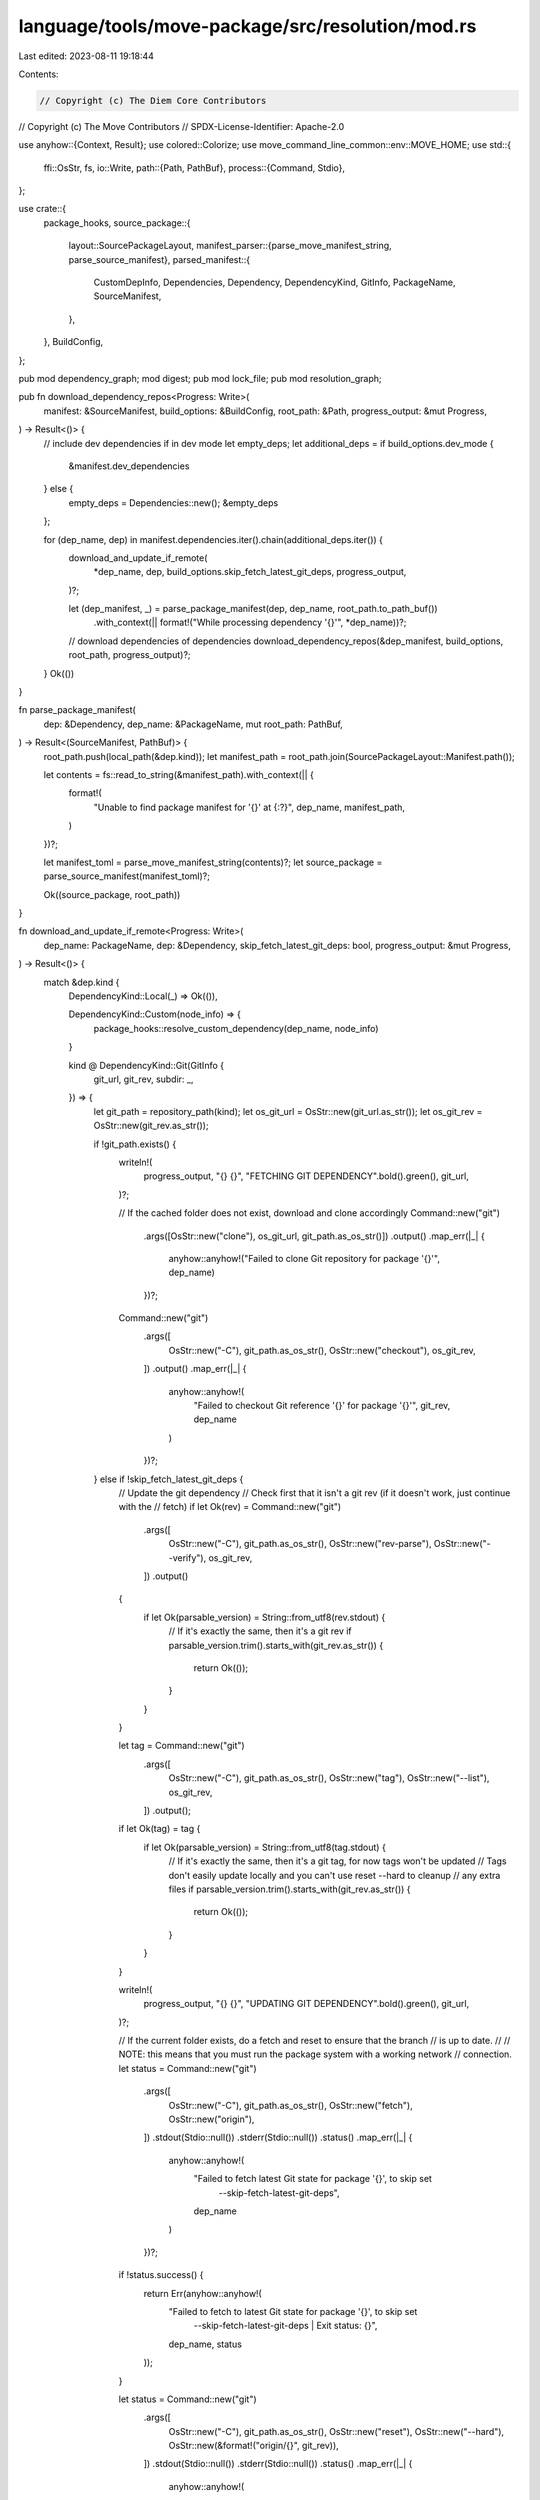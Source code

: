language/tools/move-package/src/resolution/mod.rs
=================================================

Last edited: 2023-08-11 19:18:44

Contents:

.. code-block:: rs

    // Copyright (c) The Diem Core Contributors
// Copyright (c) The Move Contributors
// SPDX-License-Identifier: Apache-2.0

use anyhow::{Context, Result};
use colored::Colorize;
use move_command_line_common::env::MOVE_HOME;
use std::{
    ffi::OsStr,
    fs,
    io::Write,
    path::{Path, PathBuf},
    process::{Command, Stdio},
};

use crate::{
    package_hooks,
    source_package::{
        layout::SourcePackageLayout,
        manifest_parser::{parse_move_manifest_string, parse_source_manifest},
        parsed_manifest::{
            CustomDepInfo, Dependencies, Dependency, DependencyKind, GitInfo, PackageName,
            SourceManifest,
        },
    },
    BuildConfig,
};

pub mod dependency_graph;
mod digest;
pub mod lock_file;
pub mod resolution_graph;

pub fn download_dependency_repos<Progress: Write>(
    manifest: &SourceManifest,
    build_options: &BuildConfig,
    root_path: &Path,
    progress_output: &mut Progress,
) -> Result<()> {
    // include dev dependencies if in dev mode
    let empty_deps;
    let additional_deps = if build_options.dev_mode {
        &manifest.dev_dependencies
    } else {
        empty_deps = Dependencies::new();
        &empty_deps
    };

    for (dep_name, dep) in manifest.dependencies.iter().chain(additional_deps.iter()) {
        download_and_update_if_remote(
            *dep_name,
            dep,
            build_options.skip_fetch_latest_git_deps,
            progress_output,
        )?;

        let (dep_manifest, _) = parse_package_manifest(dep, dep_name, root_path.to_path_buf())
            .with_context(|| format!("While processing dependency '{}'", *dep_name))?;
        // download dependencies of dependencies
        download_dependency_repos(&dep_manifest, build_options, root_path, progress_output)?;
    }
    Ok(())
}

fn parse_package_manifest(
    dep: &Dependency,
    dep_name: &PackageName,
    mut root_path: PathBuf,
) -> Result<(SourceManifest, PathBuf)> {
    root_path.push(local_path(&dep.kind));
    let manifest_path = root_path.join(SourcePackageLayout::Manifest.path());

    let contents = fs::read_to_string(&manifest_path).with_context(|| {
        format!(
            "Unable to find package manifest for '{}' at {:?}",
            dep_name, manifest_path,
        )
    })?;

    let manifest_toml = parse_move_manifest_string(contents)?;
    let source_package = parse_source_manifest(manifest_toml)?;

    Ok((source_package, root_path))
}

fn download_and_update_if_remote<Progress: Write>(
    dep_name: PackageName,
    dep: &Dependency,
    skip_fetch_latest_git_deps: bool,
    progress_output: &mut Progress,
) -> Result<()> {
    match &dep.kind {
        DependencyKind::Local(_) => Ok(()),

        DependencyKind::Custom(node_info) => {
            package_hooks::resolve_custom_dependency(dep_name, node_info)
        }

        kind @ DependencyKind::Git(GitInfo {
            git_url,
            git_rev,
            subdir: _,
        }) => {
            let git_path = repository_path(kind);
            let os_git_url = OsStr::new(git_url.as_str());
            let os_git_rev = OsStr::new(git_rev.as_str());

            if !git_path.exists() {
                writeln!(
                    progress_output,
                    "{} {}",
                    "FETCHING GIT DEPENDENCY".bold().green(),
                    git_url,
                )?;

                // If the cached folder does not exist, download and clone accordingly
                Command::new("git")
                    .args([OsStr::new("clone"), os_git_url, git_path.as_os_str()])
                    .output()
                    .map_err(|_| {
                        anyhow::anyhow!("Failed to clone Git repository for package '{}'", dep_name)
                    })?;

                Command::new("git")
                    .args([
                        OsStr::new("-C"),
                        git_path.as_os_str(),
                        OsStr::new("checkout"),
                        os_git_rev,
                    ])
                    .output()
                    .map_err(|_| {
                        anyhow::anyhow!(
                            "Failed to checkout Git reference '{}' for package '{}'",
                            git_rev,
                            dep_name
                        )
                    })?;
            } else if !skip_fetch_latest_git_deps {
                // Update the git dependency
                // Check first that it isn't a git rev (if it doesn't work, just continue with the
                // fetch)
                if let Ok(rev) = Command::new("git")
                    .args([
                        OsStr::new("-C"),
                        git_path.as_os_str(),
                        OsStr::new("rev-parse"),
                        OsStr::new("--verify"),
                        os_git_rev,
                    ])
                    .output()
                {
                    if let Ok(parsable_version) = String::from_utf8(rev.stdout) {
                        // If it's exactly the same, then it's a git rev
                        if parsable_version.trim().starts_with(git_rev.as_str()) {
                            return Ok(());
                        }
                    }
                }

                let tag = Command::new("git")
                    .args([
                        OsStr::new("-C"),
                        git_path.as_os_str(),
                        OsStr::new("tag"),
                        OsStr::new("--list"),
                        os_git_rev,
                    ])
                    .output();

                if let Ok(tag) = tag {
                    if let Ok(parsable_version) = String::from_utf8(tag.stdout) {
                        // If it's exactly the same, then it's a git tag, for now tags won't be updated
                        // Tags don't easily update locally and you can't use reset --hard to cleanup
                        // any extra files
                        if parsable_version.trim().starts_with(git_rev.as_str()) {
                            return Ok(());
                        }
                    }
                }

                writeln!(
                    progress_output,
                    "{} {}",
                    "UPDATING GIT DEPENDENCY".bold().green(),
                    git_url,
                )?;

                // If the current folder exists, do a fetch and reset to ensure that the branch
                // is up to date.
                //
                // NOTE: this means that you must run the package system with a working network
                // connection.
                let status = Command::new("git")
                    .args([
                        OsStr::new("-C"),
                        git_path.as_os_str(),
                        OsStr::new("fetch"),
                        OsStr::new("origin"),
                    ])
                    .stdout(Stdio::null())
                    .stderr(Stdio::null())
                    .status()
                    .map_err(|_| {
                        anyhow::anyhow!(
                            "Failed to fetch latest Git state for package '{}', to skip set \
                             --skip-fetch-latest-git-deps",
                            dep_name
                        )
                    })?;

                if !status.success() {
                    return Err(anyhow::anyhow!(
                        "Failed to fetch to latest Git state for package '{}', to skip set \
                         --skip-fetch-latest-git-deps | Exit status: {}",
                        dep_name,
                        status
                    ));
                }

                let status = Command::new("git")
                    .args([
                        OsStr::new("-C"),
                        git_path.as_os_str(),
                        OsStr::new("reset"),
                        OsStr::new("--hard"),
                        OsStr::new(&format!("origin/{}", git_rev)),
                    ])
                    .stdout(Stdio::null())
                    .stderr(Stdio::null())
                    .status()
                    .map_err(|_| {
                        anyhow::anyhow!(
                            "Failed to reset to latest Git state '{}' for package '{}', to skip \
                             set --skip-fetch-latest-git-deps",
                            git_rev,
                            dep_name
                        )
                    })?;

                if !status.success() {
                    return Err(anyhow::anyhow!(
                        "Failed to reset to latest Git state '{}' for package '{}', to skip set \
                         --skip-fetch-latest-git-deps | Exit status: {}",
                        git_rev,
                        dep_name,
                        status
                    ));
                }
            }

            Ok(())
        }
    }
}

/// The local location of the repository containing the dependency of kind `kind` (and potentially
/// other, related dependencies).
fn repository_path(kind: &DependencyKind) -> PathBuf {
    match kind {
        DependencyKind::Local(path) => path.clone(),

        // Downloaded packages are of the form <sanitized_git_url>_<rev_name>
        DependencyKind::Git(GitInfo {
            git_url,
            git_rev,
            subdir: _,
        }) => [
            &*MOVE_HOME,
            &format!(
                "{}_{}",
                url_to_file_name(git_url.as_str()),
                git_rev.replace('/', "__"),
            ),
        ]
        .iter()
        .collect(),

        // Downloaded packages are of the form <sanitized_node_url>_<address>_<package>
        DependencyKind::Custom(CustomDepInfo {
            node_url,
            package_address,
            package_name,
            subdir: _,
        }) => [
            &*MOVE_HOME,
            &format!(
                "{}_{}_{}",
                url_to_file_name(node_url.as_str()),
                package_address.as_str(),
                package_name.as_str(),
            ),
        ]
        .iter()
        .collect(),
    }
}

/// The path that the dependency of kind `kind` is found at locally, after it is fetched.
fn local_path(kind: &DependencyKind) -> PathBuf {
    let mut repo_path = repository_path(kind);

    if let DependencyKind::Git(GitInfo { subdir, .. })
    | DependencyKind::Custom(CustomDepInfo { subdir, .. }) = kind
    {
        repo_path.push(subdir);
    }

    repo_path
}

fn url_to_file_name(url: &str) -> String {
    regex::Regex::new(r"/|:|\.|@")
        .unwrap()
        .replace_all(url, "_")
        .to_string()
}


